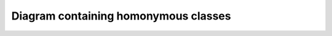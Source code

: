 Diagram containing homonymous classes
=====================================

.. inheritance-diagram::
    dummy.test_homonyms dummy.test_homonyms.B.A
    :parts: 1

